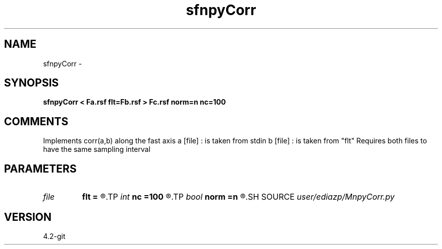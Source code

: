 .TH sfnpyCorr 1  "APRIL 2023" Madagascar "Madagascar Manuals"
.SH NAME
sfnpyCorr \- 
.SH SYNOPSIS
.B sfnpyCorr < Fa.rsf flt=Fb.rsf > Fc.rsf norm=n nc=100
.SH COMMENTS
Implements corr(a,b) along the fast axis 
a [file] : is taken from stdin
b [file] : is taken from  "flt"
Requires both files to have the same sampling interval

.SH PARAMETERS
.PD 0
.TP
.I file   
.B flt
.B =
.R  	auxiliary input file name
.TP
.I int    
.B nc
.B =100
.R  	number of correlation lags
.TP
.I bool   
.B norm
.B =n
.R  [y/n]	normalize output
.SH SOURCE
.I user/ediazp/MnpyCorr.py
.SH VERSION
4.2-git
